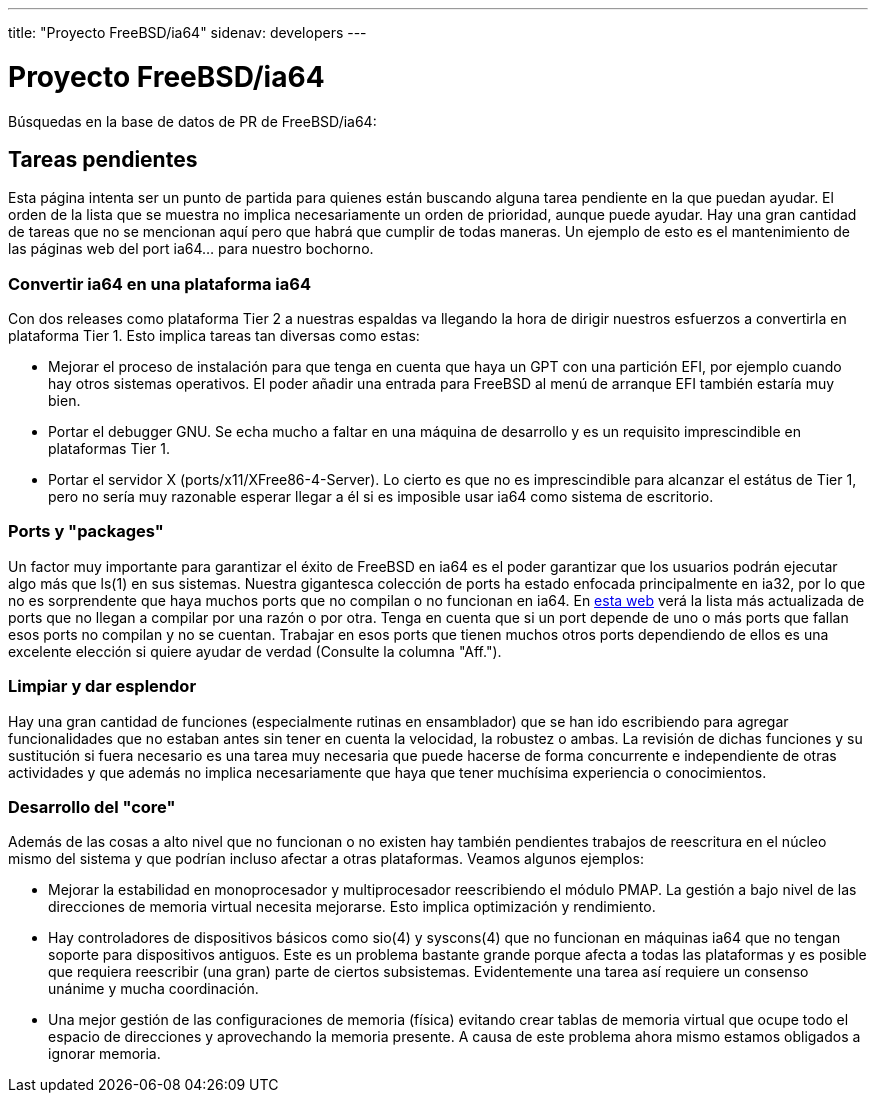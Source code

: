 ---
title: "Proyecto FreeBSD/ia64"
sidenav: developers
--- 

= Proyecto FreeBSD/ia64

Búsquedas en la base de datos de PR de FreeBSD/ia64:

== Tareas pendientes

Esta página intenta ser un punto de partida para quienes están buscando alguna tarea pendiente en la que puedan ayudar. El orden de la lista que se muestra no implica necesariamente un orden de prioridad, aunque puede ayudar. Hay una gran cantidad de tareas que no se mencionan aquí pero que habrá que cumplir de todas maneras. Un ejemplo de esto es el mantenimiento de las páginas web del port ia64... para nuestro bochorno.

=== Convertir ia64 en una plataforma ia64

Con dos releases como plataforma Tier 2 a nuestras espaldas va llegando la hora de dirigir nuestros esfuerzos a convertirla en plataforma Tier 1. Esto implica tareas tan diversas como estas:

* Mejorar el proceso de instalación para que tenga en cuenta que haya un GPT con una partición EFI, por ejemplo cuando hay otros sistemas operativos. El poder añadir una entrada para FreeBSD al menú de arranque EFI también estaría muy bien.
* Portar el debugger GNU. Se echa mucho a faltar en una máquina de desarrollo y es un requisito imprescindible en plataformas Tier 1.
* Portar el servidor X (ports/x11/XFree86-4-Server). Lo cierto es que no es imprescindible para alcanzar el estátus de Tier 1, pero no sería muy razonable esperar llegar a él si es imposible usar ia64 como sistema de escritorio.

=== Ports y "packages"

Un factor muy importante para garantizar el éxito de FreeBSD en ia64 es el poder garantizar que los usuarios podrán ejecutar algo más que ls(1) en sus sistemas. Nuestra gigantesca colección de ports ha estado enfocada principalmente en ia32, por lo que no es sorprendente que haya muchos ports que no compilan o no funcionan en ia64. En http://pointyhat.FreeBSD.org/errorlogs/ia64-6-latest/[esta web] verá la lista más actualizada de ports que no llegan a compilar por una razón o por otra. Tenga en cuenta que si un port depende de uno o más ports que fallan esos ports no compilan y no se cuentan. Trabajar en esos ports que tienen muchos otros ports dependiendo de ellos es una excelente elección si quiere ayudar de verdad (Consulte la columna "Aff.").

=== Limpiar y dar esplendor

Hay una gran cantidad de funciones (especialmente rutinas en ensamblador) que se han ido escribiendo para agregar funcionalidades que no estaban antes sin tener en cuenta la velocidad, la robustez o ambas. La revisión de dichas funciones y su sustitución si fuera necesario es una tarea muy necesaria que puede hacerse de forma concurrente e independiente de otras actividades y que además no implica necesariamente que haya que tener muchísima experiencia o conocimientos.

=== Desarrollo del "core"

Además de las cosas a alto nivel que no funcionan o no existen hay también pendientes trabajos de reescritura en el núcleo mismo del sistema y que podrían incluso afectar a otras plataformas. Veamos algunos ejemplos:

* Mejorar la estabilidad en monoprocesador y multiprocesador reescribiendo el módulo PMAP. La gestión a bajo nivel de las direcciones de memoria virtual necesita mejorarse. Esto implica optimización y rendimiento.
* Hay controladores de dispositivos básicos como sio(4) y syscons(4) que no funcionan en máquinas ia64 que no tengan soporte para dispositivos antiguos. Este es un problema bastante grande porque afecta a todas las plataformas y es posible que requiera reescribir (una gran) parte de ciertos subsistemas. Evidentemente una tarea así requiere un consenso unánime y mucha coordinación.
* Una mejor gestión de las configuraciones de memoria (física) evitando crear tablas de memoria virtual que ocupe todo el espacio de direcciones y aprovechando la memoria presente. A causa de este problema ahora mismo estamos obligados a ignorar memoria.
